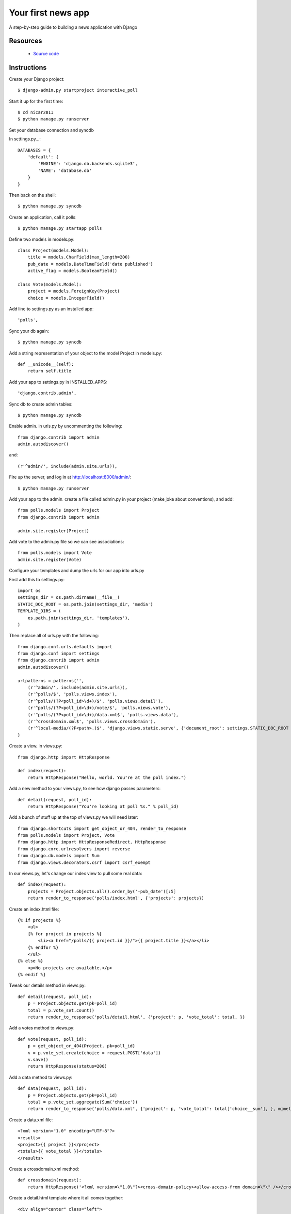 .. Build your first news app with Django documentation master file, created by
   sphinx-quickstart on Wed Aug 24 20:43:20 2011.
   You can adapt this file completely to your liking, but it should at least
   contain the root `toctree` directive.

Your first news app
===================

A step-by-step guide to building a news application with Django

Resources
---------

 * `Source code <https://github.com/ireapps/first-news-app>`_

Instructions
------------

Create your Django project::

$ django-admin.py startproject interactive_poll

Start it up for the first time::

$ cd nicar2011
$ python manage.py runserver

Set your database connection and syncdb

In settings.py...::

    DATABASES = {
        'default': {
            'ENGINE': 'django.db.backends.sqlite3',
            'NAME': 'database.db'
        }
    }

Then back on the shell::

    $ python manage.py syncdb

Create an application, call it polls::

    $ python manage.py startapp polls

Define two models in models.py::

    class Project(models.Model):
        title = models.CharField(max_length=200)
        pub_date = models.DateTimeField('date published')
        active_flag = models.BooleanField()

    class Vote(models.Model):
        project = models.ForeignKey(Project)
        choice = models.IntegerField()

Add line to settings.py as an installed app::

    'polls',

Sync your db again::

    $ python manage.py syncdb

Add a string representation of your object to the model Project in models.py::

    def __unicode__(self):
        return self.title

Add your app to settings.py in INSTALLED_APPS::

    'django.contrib.admin',

Sync db to create admin tables::

    $ python manage.py syncdb

Enable admin. in urls.py by uncommenting the following::

    from django.contrib import admin
    admin.autodiscover()

and::

    (r'^admin/', include(admin.site.urls)),

Fire up the server, and log in at http://localhost:8000/admin/::

    $ python manage.py runserver

Add your app to the admin. create a file called admin.py in your project (make joke about conventions), and add::

    from polls.models import Project
    from django.contrib import admin

    admin.site.register(Project)

Add vote to the admin.py file so we can see associations::

    from polls.models import Vote
    admin.site.register(Vote)

Configure your templates and dump the urls for our app into urls.py

First add this to settings.py::

    import os
    settings_dir = os.path.dirname(__file__)
    STATIC_DOC_ROOT = os.path.join(settings_dir, 'media')
    TEMPLATE_DIRS = (
        os.path.join(settings_dir, 'templates'),
    )

Then replace all of urls.py with the following::

    from django.conf.urls.defaults import 
    from django.conf import settings
    from django.contrib import admin
    admin.autodiscover()

    urlpatterns = patterns('',
        (r'^admin/', include(admin.site.urls)),
        (r'^polls/$', 'polls.views.index'),
        (r'^polls/(?P<poll_id>\d+)/$', 'polls.views.detail'),
        (r'^polls/(?P<poll_id>\d+)/vote/$', 'polls.views.vote'),
        (r'^polls/(?P<poll_id>\d+)/data.xml$', 'polls.views.data'),
        (r'^crossdomain.xml$', 'polls.views.crossdomain'),
        (r'^local-media/(?P<path>.)$', 'django.views.static.serve', {'document_root': settings.STATIC_DOC_ROOT }),
    )

Create a view. in views.py::

    from django.http import HttpResponse

    def index(request):
        return HttpResponse("Hello, world. You're at the poll index.")

Add a new method to your views.py, to see how django passes parameters::

    def detail(request, poll_id):
        return HttpResponse("You're looking at poll %s." % poll_id)

Add a bunch of stuff up at the top of views.py we will need later::

    from django.shortcuts import get_object_or_404, render_to_response
    from polls.models import Project, Vote
    from django.http import HttpResponseRedirect, HttpResponse
    from django.core.urlresolvers import reverse
    from django.db.models import Sum
    from django.views.decorators.csrf import csrf_exempt

In our views.py, let's change our index view to pull some real data::

    def index(request):
        projects = Project.objects.all().order_by('-pub_date')[:5]
        return render_to_response('polls/index.html', {'projects': projects})

Create an index.html file::

    {% if projects %}
        <ul>
        {% for project in projects %}
            <li><a href="/polls/{{ project.id }}/">{{ project.title }}</a></li>
        {% endfor %}
        </ul>
    {% else %}
        <p>No projects are available.</p>
    {% endif %}

Tweak our details method in views.py::

    def detail(request, poll_id):
        p = Project.objects.get(pk=poll_id)
        total = p.vote_set.count()
        return render_to_response('polls/detail.html', {'project': p, 'vote_total': total, })

Add a votes method to views.py::

    def vote(request, poll_id):
        p = get_object_or_404(Project, pk=poll_id)
        v = p.vote_set.create(choice = request.POST['data'])
        v.save()
        return HttpResponse(status=200)

Add a data method to views.py::

    def data(request, poll_id):
        p = Project.objects.get(pk=poll_id)
        total = p.vote_set.aggregate(Sum('choice'))
        return render_to_response('polls/data.xml', {'project': p, 'vote_total': total['choice__sum'], }, mimetype="text/xml")

Create a data.xml file::

    <?xml version="1.0" encoding="UTF-8"?>
    <results>
    <project>{{ project }}</project>
    <totals>{{ vote_total }}</totals>
    </results>

Create a crossdomain.xml method::

    def crossdomain(request):
        return HttpResponse('<?xml version=\"1.0\"?><cross-domain-policy><allow-access-from domain=\"\" /></cross-domain-policy>', mimetype="text/xml")

Create a detail.html template where it all comes together::

    <div align="center" class="left">
        <object type="application/x-shockwave-flash" data="/local-media/voteinator.swf" width="592" height="333">
            <param name="movie" value="/local-media/voteinator.swf"/>
            <param name="FlashVars" value="xml_path=/polls/{{ project.id }}/data.xml&post_path=/polls/{{ project.id }}/vote/"/>
            <param name="bgcolor" value="#FFFFFF"/>
            <param name="allowScriptAccess" value="always"/>
            <param name="allowFullScreen" value="true"/>
            <param name="wmode" value="opaque"/>
            <embed src="/local-media/voteinator.swf" FlashVars="xml_path=/polls/{{ project.id }}/data.xml&post_path=/polls/{{ project.id }}/vote/" bgcolor="#FFFFFF" width="592" height="333" wmode="opaque" allowScriptAccess="always" allowFullScreen="true" type="application/x-shockwave-flash"></embed>
        </object>
    </div>

Download votinator.swf and put in in the "media" directory::

    https://github.com/palewire/nicar2011/blob/master/nicar2011/media/voteinator.swf

Extra credit... it votes up, but not down. how to fix?::

    @csrf_exempt
    def vote(request, poll_id):
        p = get_object_or_404(Project, pk=poll_id)
        if request.POST['data'] == "0":
            value = -1
        else:
            value = 1
        v = p.vote_set.create(choice = value)
        v.save()
        return HttpResponse(status=200)
